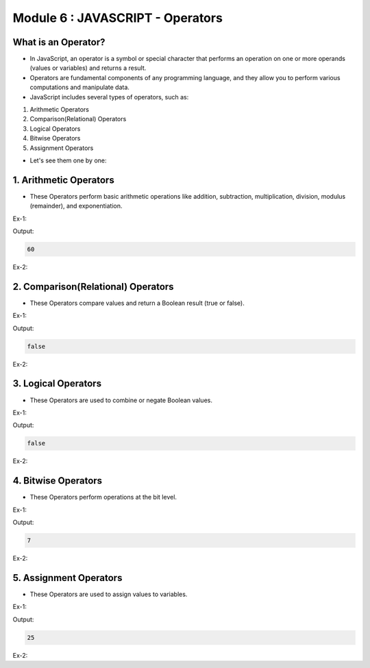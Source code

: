 Module 6 : JAVASCRIPT - Operators
=================================

What is an Operator?
--------------------

- In JavaScript, an operator is a symbol or special character that performs an operation on one or more operands (values or variables) and returns a result.
- Operators are fundamental components of any programming language, and they allow you to perform various computations and manipulate data.
- JavaScript includes several types of operators, such as:

1. Arithmetic Operators
2. Comparison(Relational) Operators
3. Logical Operators
4. Bitwise Operators
5. Assignment Operators

- Let's see them one by one:

1. Arithmetic Operators
-----------------------

- These Operators perform basic arithmetic operations like addition, subtraction, multiplication, division, modulus (remainder), and exponentiation.

Ex-1:

.. code-block:: HTML
   :linenos:

    <!DOCTYPE html>
    <html>
        <head><title>Techno Dexterous</title>
        </head>
        
        <body>
        <script>
            var a = 20;
            var b = 10;
            var c = a + b + 30;
            document.write(c);
        </script>
    </body>
    </html>

Output:

.. code-block:: HTML

    60

Ex-2:

.. code-block:: javascript
   :linenos:

   let a = 5;
   let b = 2;
   
   console.log(a + b); // 7
   console.log(a - b); // 3
   console.log(a * b); // 10
   console.log(a / b); // 2.5
   console.log(a % b); // 1
   console.log(a ** b); // 25 (5 raised to the power of 2)

2. Comparison(Relational) Operators
-----------------------------------

- These Operators compare values and return a Boolean result (true or false).

Ex-1:

.. code-block:: HTML
   :linenos:

    <!DOCTYPE html>
    <html>
        <head><title>Techno Dexterous</title>
        </head>
        
        <body>
        <script>
            var a = 10;
            var b = "10";
            var c = a === b;
            document.write(c);
        </script>
    </body>
    </html>

Output:

.. code-block:: HTML

    false

Ex-2:

.. code-block:: javascript
   :linenos:

   let num1 = 5;
   let num2 = 10;
   
   console.log(num1 < num2); // true
   console.log(num1 > num2); // false
   console.log(num1 <= num2); // true
   console.log(num1 >= num2); // false
   console.log(num1 === num2); // false (strict equality)
   console.log(num1 !== num2); // true (strict inequality)

3. Logical Operators
--------------------

- These Operators are used to combine or negate Boolean values.

Ex-1:

.. code-block:: HTML
   :linenos:

    <!DOCTYPE html>
    <html>
        <head><title>Techno Dexterous</title>
        </head>
        
        <body>
        <script>
            var a = 10<5;	// false
            var b = 20<8;	// false
            var c = a || b; // false && false 
            document.write(c);
        </script>
    </body>
    </html>

Output:

.. code-block:: HTML

    false

Ex-2:

.. code-block:: javascript
   :linenos:

   let isTrue = true;
   let isFalse = false;
   
   console.log(isTrue && isFalse); // false (logical AND)
   console.log(isTrue || isFalse); // true (logical OR)
   console.log(!isTrue); // false (logical NOT)

4. Bitwise Operators
--------------------

- These Operators perform operations at the bit level.

Ex-1:

.. code-block:: HTML
   :linenos:

    <!DOCTYPE html>
    <html>
        <head><title>Techno Dexterous</title>
        </head>
        
        <body>
        <script>
            var a = 5;		// 00000101
            var b = 6;		// 00000110
            var c = a | b; 	// 00000111 
            document.write(c);
        </script>
    </body>
    </html>

Output:

.. code-block:: HTML

    7

Ex-2:

.. code-block:: javascript
   :linenos:

   let num3 = 5; // Binary: 00000101
   let num4 = 3; // Binary: 00000011
   
   console.log(num3 & num4); // 1 (Bitwise AND)
   console.log(num3 | num4); // 7 (Bitwise OR)
   console.log(num3 ^ num4); // 6 (Bitwise XOR)
   console.log(~num3); // -6 (Bitwise NOT)
   console.log(num3 << 1); // 10 (Bitwise left shift)
   console.log(num3 >> 1); // 2 (Bitwise right shift)

5. Assignment Operators
-----------------------

- These Operators are used to assign values to variables.

Ex-1:

.. code-block:: HTML
   :linenos:

    <!DOCTYPE html>
    <html>
        <head><title>Techno Dexterous</title>
        </head>
        
        <body>
        <script>
            var m = 15;
                m += 10;		// m = m+10
            document.write(m);
        </script>
    </body>
    </html>

Output:

.. code-block:: HTML

    25

Ex-2:

.. code-block:: javascript
   :linenos:

   let x = 10;
   x += 5; // Equivalent to x = x + 5
   console.log(x); // 15
   
   let y = 7;
   y *= 2; // Equivalent to y = y * 2
   console.log(y); // 14

